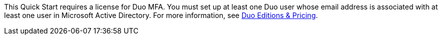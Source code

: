 // Include details about the license and how they can sign up. If no license is required, clarify that. 

This Quick Start requires a license for Duo MFA. You must set up at least one Duo user whose email address is associated with at least one user in Microsoft Active Directory. For more information, see https://duo.com/editions-and-pricing[Duo Editions & Pricing^]. 
